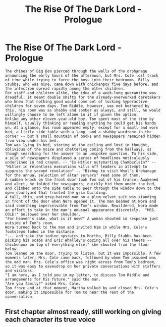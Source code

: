 #+TITLE: The Rise Of The Dark Lord - Prologue

* The Rise Of The Dark Lord - Prologue
:PROPERTIES:
:Score: 4
:DateUnix: 1580901659.0
:DateShort: 2020-Feb-05
:END:
#+begin_example
   The chimes of Big Ben pierced through the walls of the orphanage announcing the early hours of the afternoon, but Mrs. Cole lost track of time while trying to force the boys into their bedrooms. Billy Stubbs, who was nine, came down with chickenpox five days before, and the infection spread rapidly among the other children.      
   For staff and children alike, the idea of a week-long quarantine was dreadful; it meant double shifts for the already-overworked caretakers who knew that nothing good would come out of locking hyperactive children for seven days. Tom Riddle, however, was not bothered by this, his room was as shabby and somber as always, and still, he would willingly choose to be left alone in it if given the option.
   Unlike any other eleven-year-old boy, Tom spent most of the time by himself, usually thinking or reading anything he could get his hands on. At a glance, his room appeared empty, except for a small and worn bed, a little side table with a lamp, and a shabby wardrobe in the corner -- but a small mountain of books and newspapers remained hidden from view under his bed.
   Tom was lying in bed, staring at the ceiling and lost in thought,  oblivious of the noise and chattering coming from the hallways, as though searching for the answer to an unspoken question. To his side, a pile of newspapers displayed a series of headlines meticulously underlined in red crayon. -- "Is Hitler outsmarting Chamberlain?" -- "Hitler in relentless executions kills off leaders in attempt to suppress the second revolution" -- "Bishop to visit Wool's Orphanage for the annual selection of altar servers" read some of them. 
   A sudden knock on the front door took Tom out of his trance. Awakened and alert, he folded the newspapers, quickly hid them under the bed, and climbed onto the side table to peer through the window down to the open courtyard that fronted the grim building. 
   A tall, thin, and grey-haired man on a plum velvet suit was standing in front of the door when Nora opened it. The man beamed at Nora and said something imperceivable from Tom's window. Bewildered, Nora made an effort to take in the man's unusual appearance discretely.  "MRS. COLE!" bellowed over her shoulder. 
   "For heaven's sake, what is it now?" A woman shouted in response just outside of Tom's room. 
   Nora turned back to the man and invited him in while Mrs. Cole's footsteps faded in the distance. 
   "... and take the iodine upstairs to Martha, Billy Stubbs has been picking his scabs and Eric Whalley's oozing all over his sheets -- chickenpox on top of everything else," she shouted from the floor below. 
   Tom leaned on the door, trying to listen, but it was impossible. A few moments later, Mrs. Cole came back, followed by whom Tom assumed was the odd man. Mrs. Cole's office was right across from Tom's bedroom, so it was easy to eavesdrop on her private conversations with staffers and visitors.  
   "I am here, as I told you in my letter, to discuss Tom Riddle and arrangements for his future," said the man. 
   "Are you family?" asked Mrs. Cole. 
   Tom froze and at that moment, Martha walked by and closed Mrs. Cole's door, making it impossible for Tom to hear the rest of the conversation.
#+end_example


** First chapter almost ready, still working on giving each character its true voice
:PROPERTIES:
:Score: 1
:DateUnix: 1580918497.0
:DateShort: 2020-Feb-05
:END:
